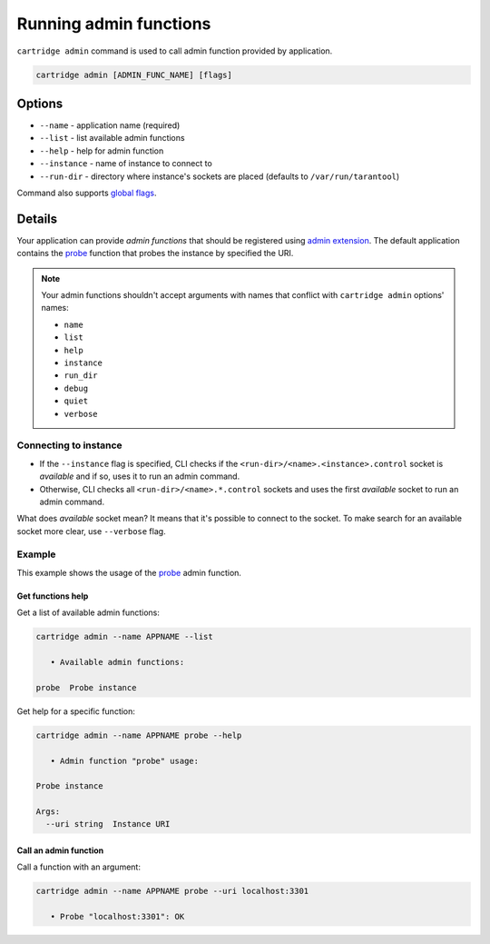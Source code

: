 ===============================================================================
Running admin functions
===============================================================================

``cartridge admin`` command is used to call admin function provided by application.

.. code-block:: bash

    cartridge admin [ADMIN_FUNC_NAME] [flags]

-------------------------------------------------------------------------------
Options
-------------------------------------------------------------------------------

* ``--name`` - application name (required)
* ``--list`` - list available admin functions
* ``--help`` - help for admin function
* ``--instance`` - name of instance to connect to
* ``--run-dir`` - directory where instance's sockets are placed
  (defaults to ``/var/run/tarantool``)

Command also supports `global flags <./global_flags.rst>`_.

-------------------------------------------------------------------------------
Details
-------------------------------------------------------------------------------

Your application can provide *admin functions* that should be registered using
`admin extension <https://github.com/tarantool/cartridge-cli-extensions/blob/master/doc/admin.md>`_.
The default application contains the
`probe <https://github.com/tarantool/cartridge-cli-extensions/blob/master/doc/admin.md#example>`_
function that probes the instance by specified the URI.

.. NOTE::

    Your admin functions shouldn't accept arguments with names
    that conflict with ``cartridge admin`` options' names:

    * ``name``
    * ``list``
    * ``help``
    * ``instance``
    * ``run_dir``
    * ``debug``
    * ``quiet``
    * ``verbose``

~~~~~~~~~~~~~~~~~~~~~~~~~~~~~~~~~~~~~~~~~~~~~~~~~~~~~~~~~~~~~~~~~~~~~~~~~~~~~~~
Connecting to instance
~~~~~~~~~~~~~~~~~~~~~~~~~~~~~~~~~~~~~~~~~~~~~~~~~~~~~~~~~~~~~~~~~~~~~~~~~~~~~~~

* If the ``--instance`` flag is specified, CLI checks if the
  ``<run-dir>/<name>.<instance>.control`` socket is *available* and if so,
  uses it to run an admin command.

* Otherwise, CLI checks all ``<run-dir>/<name>.*.control`` sockets and uses the
  first *available* socket to run an admin command.

What does *available* socket mean?
It means that it's possible to connect to the socket.
To make search for an available socket more clear, use ``--verbose`` flag.

~~~~~~~~~~~~~~~~~~~~~~~~~~~~~~~~~~~~~~~~~~~~~~~~~~~~~~~~~~~~~~~~~~~~~~~~~~~~~~~
Example
~~~~~~~~~~~~~~~~~~~~~~~~~~~~~~~~~~~~~~~~~~~~~~~~~~~~~~~~~~~~~~~~~~~~~~~~~~~~~~~

This example shows the usage of the
`probe <https://github.com/tarantool/cartridge-cli-extensions/blob/master/doc/admin.md#example>`_
admin function.

*******************************************************************************
Get functions help
*******************************************************************************

Get a list of available admin functions:

.. code-block:: bash

    cartridge admin --name APPNAME --list

       • Available admin functions:

    probe  Probe instance


Get help for a specific function:

.. code-block:: bash

    cartridge admin --name APPNAME probe --help

       • Admin function "probe" usage:

    Probe instance

    Args:
      --uri string  Instance URI

*******************************************************************************
Call an admin function
*******************************************************************************

Call a function with an argument:

.. code-block:: bash

    cartridge admin --name APPNAME probe --uri localhost:3301

       • Probe "localhost:3301": OK
